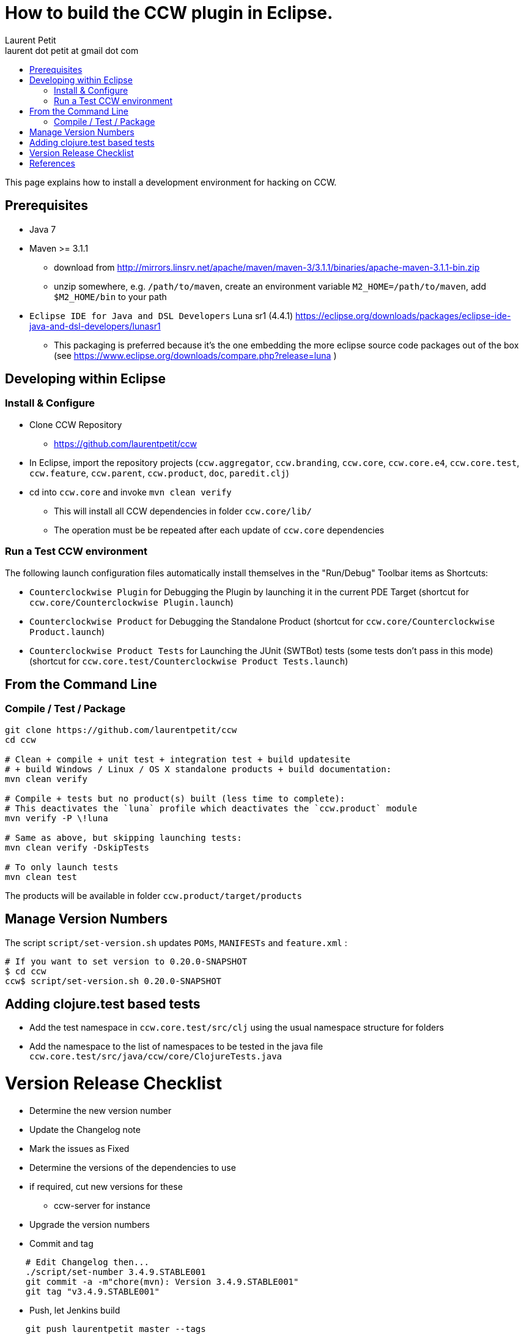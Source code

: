 = How to build the CCW plugin in Eclipse.
Laurent Petit <laurent dot petit at gmail dot com>
:source-highlighter: coderay
:experimental:
:toc: 
:toc-title!:
:toclevels: 2

This page explains how to install a development environment for hacking on CCW.

== Prerequisites
 
- Java 7
- Maven >= 3.1.1
** download from http://mirrors.linsrv.net/apache/maven/maven-3/3.1.1/binaries/apache-maven-3.1.1-bin.zip
** unzip somewhere, e.g. `/path/to/maven`, create an environment variable `M2_HOME=/path/to/maven`, add `$M2_HOME/bin` to your path
- `Eclipse IDE for Java and DSL Developers` Luna sr1 (4.4.1) https://eclipse.org/downloads/packages/eclipse-ide-java-and-dsl-developers/lunasr1
** This packaging is preferred because it's the one embedding the more eclipse source code packages out of the box (see https://www.eclipse.org/downloads/compare.php?release=luna )


== Developing within Eclipse

=== Install & Configure

- Clone CCW Repository 
** https://github.com/laurentpetit/ccw
- In Eclipse, import the repository projects (`ccw.aggregator`, `ccw.branding`, `ccw.core`, `ccw.core.e4`, `ccw.core.test`, `ccw.feature`, `ccw.parent`, `ccw.product`, `doc`, `paredit.clj`)
- cd into `ccw.core` and invoke `mvn clean verify`
** This will install all CCW dependencies in folder `ccw.core/lib/`
** The operation must be be repeated after each update of `ccw.core` dependencies

=== Run a Test CCW environment

The following launch configuration files automatically install themselves in the "Run/Debug" Toolbar items as Shortcuts:

- `Counterclockwise Plugin` for Debugging the Plugin by launching it in the current PDE Target (shortcut for `ccw.core/Counterclockwise Plugin.launch`)
- `Counterclockwise Product` for Debugging the Standalone Product (shortcut for `ccw.core/Counterclockwise Product.launch`)
- `Counterclockwise Product Tests` for Launching the JUnit (SWTBot) tests (some tests don't pass in this mode) (shortcut for `ccw.core.test/Counterclockwise Product Tests.launch`)


== From the Command Line

=== Compile / Test / Package

----
git clone https://github.com/laurentpetit/ccw
cd ccw

# Clean + compile + unit test + integration test + build updatesite 
# + build Windows / Linux / OS X standalone products + build documentation:
mvn clean verify

# Compile + tests but no product(s) built (less time to complete):
# This deactivates the `luna` profile which deactivates the `ccw.product` module
mvn verify -P \!luna

# Same as above, but skipping launching tests:
mvn clean verify -DskipTests

# To only launch tests
mvn clean test
----

The products will be available in folder `ccw.product/target/products`

== Manage Version Numbers

The script `script/set-version.sh` updates `POMs`, `MANIFESTs` and `feature.xml` :

----
# If you want to set version to 0.20.0-SNAPSHOT
$ cd ccw
ccw$ script/set-version.sh 0.20.0-SNAPSHOT
----

== Adding clojure.test based tests

- Add the test namespace in `ccw.core.test/src/clj` using the usual namespace structure for folders
- Add the namespace to the list of namespaces to be tested in the java file `ccw.core.test/src/java/ccw/core/ClojureTests.java`


= Version Release Checklist

- Determine the new version number
- Update the Changelog note
- Mark the issues as Fixed
- Determine the versions of the dependencies to use
- if required, cut new versions for these
** ccw-server for instance
- Upgrade the version numbers
- Commit and tag
----
    # Edit Changelog then...
    ./script/set-number 3.4.9.STABLE001
    git commit -a -m"chore(mvn): Version 3.4.9.STABLE001"
    git tag "v3.4.9.STABLE001"
----
- Push, let Jenkins build
----
    git push laurentpetit master --tags
----
- Update the Eclipse Market Place
- Update Google code's project home page
- Update http://updatesite.ccw-ide.org/stable and beta (content.xml and artifacts.xml)
- Update http://doc.ccw-ide.org
- Update http://standalone.ccw-ide.org
- Drop an email to users and dev list
- Twit about it (mention #Counterclockwise and #Clojure)
- Upgrade the version number for the new SNAPSHOTS, commit
----
    # Edit Changelog then...
    ./script/set-number 3.4.10-SNAPSHOT
    git commit -a -m"chore(mvn): Upgrade version to 3.4.10-SNAPSHOT"
----

= References

- http://software.2206966.n2.nabble.com/Good-solution-for-non-osgi-jars-td5098103.html : original idea for using maven-dependency-plugin to copy deps into `lib/`
- https://github.com/reficio/p2-maven-plugin : easy to grok tutorial for beginning with maven tycho
- https://maven.apache.org/plugins/maven-dependency-plugin/copy-mojo.html : maven `dependency:copy` reference
- https://maven.apache.org/plugins/maven-dependency-plugin/unpack-dependencies-mojo.html : maven `dependency:unpack-dependencies` reference

